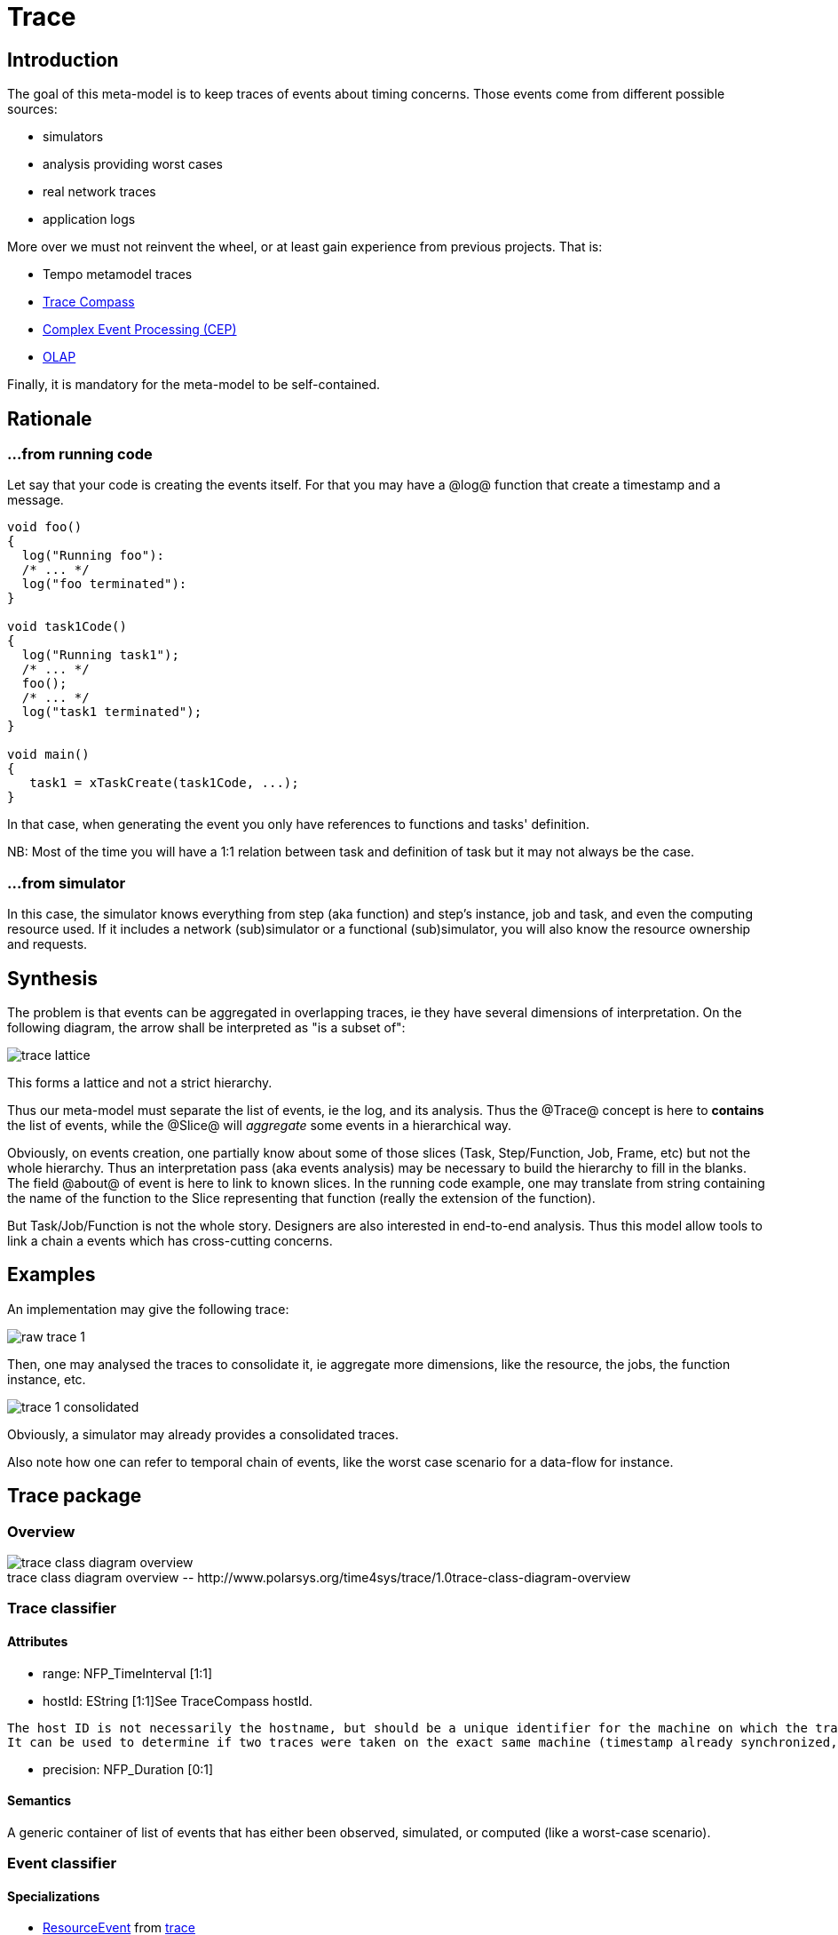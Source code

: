 //Start of user code title
Trace
=====
//End of user code
:data-uti:
:doctype: book
//Start of user code header
	
//End of user code

//Start of user code preface
	
== Introduction

The goal of this meta-model is to keep traces of events about timing concerns.
Those events come from different possible sources:

* simulators
* analysis providing worst cases
* real network traces
* application logs

More over we must not reinvent the wheel, or at least gain experience from previous projects. That is:

* Tempo metamodel traces
* http://tracecompass.org/[Trace Compass]
* https://en.wikipedia.org/wiki/Complex_event_processing[Complex Event Processing (CEP)]
* https://en.wikipedia.org/wiki/Online_analytical_processing[OLAP]

Finally, it is mandatory for the meta-model to be self-contained.

== Rationale


=== &hellip;from running code

Let say that your code is creating the events itself. For that you may have a @log@ function that create a timestamp and a message.

[source,c]
--------------
void foo()
{
  log("Running foo"):
  /* ... */
  log("foo terminated"):
}

void task1Code()
{
  log("Running task1");
  /* ... */
  foo();
  /* ... */
  log("task1 terminated");
}

void main()
{
   task1 = xTaskCreate(task1Code, ...);
}
--------------

In that case, when generating the event you only have references to functions and tasks' definition.

NB: Most of the time you will have a 1:1 relation between task and definition of task but it may not always be the case.

=== &hellip;from simulator

In this case, the simulator knows everything from step (aka function) and step's instance, job and task, and even the computing resource used.
If it includes a network (sub)simulator or a functional (sub)simulator, you will also know the resource ownership and requests.

== Synthesis

The problem is that events can be aggregated in overlapping traces, ie they have several dimensions of interpretation. On the following diagram, the arrow shall be interpreted as "is a subset of":

image::trace-lattice.png[]

This forms a lattice and not a strict hierarchy.

Thus our meta-model must separate the list of events, ie the log, and its analysis. Thus the @Trace@ concept is here to *contains* the list of events, while the @Slice@ will _aggregate_ some events in a hierarchical way.

Obviously, on events creation, one partially know about some of those slices (Task, Step/Function, Job, Frame, etc) but not the whole hierarchy. Thus an interpretation pass (aka events analysis) may be necessary to build the hierarchy to fill in the blanks. The field @about@ of event is here to link to known slices. In the running code example, one may translate from string containing the name of the function to the Slice representing that function (really the extension of the function).

But Task/Job/Function is not the whole story. Designers are also interested in end-to-end analysis. Thus this model allow tools to link a chain a events which has cross-cutting concerns.

== Examples

An implementation may give the following trace:

image::raw-trace-1.png[]

Then, one may analysed the traces to consolidate it, ie aggregate more dimensions, like the resource, the jobs, the function instance, etc.

image::trace-1-consolidated.png[]

Obviously, a simulator may already provides a consolidated traces.

Also note how one can refer to temporal chain of events, like the worst case scenario for a data-flow for instance.


//End of user code

[[trace_package]]
== Trace package

=== Overview


.trace-class-diagram-overview
[caption="trace class diagram overview -- http://www.polarsys.org/time4sys/trace/1.0"]
image::trace-class-diagram-overview.png[]


//Start of user code traceoverview
	
//End of user code



[[trace_classifier]]
=== Trace classifier



//Start of user code Trace-overview
	
//End of user code





==== Attributes

* range: NFP_TimeInterval [1:1]
* hostId: EString [1:1]See TraceCompass hostId.
[quote,TraceCompass]
------------
The host ID is not necessarily the hostname, but should be a unique identifier for the machine on which the trace was taken.
It can be used to determine if two traces were taken on the exact same machine (timestamp already synchronized, resources with same id are the same if taken at the same time, etc).
------------
* precision: NFP_Duration [0:1]

==== Semantics

//Start of user code Trace-semantics
A generic container of list of events that has either been observed, simulated, or computed (like a worst-case scenario). 
//End of user code

[[event_classifier]]
=== Event classifier



//Start of user code Event-overview
	
//End of user code


==== Specializations

* <<resourceevent_classifier,ResourceEvent>> from <<trace_package,trace>>
* <<schedulingevent_classifier,SchedulingEvent>> from <<trace_package,trace>>
* <<messageevent_classifier,MessageEvent>> from <<trace_package,trace>>
* <<valuechangeevent_classifier,ValueChangeEvent>> from <<trace_package,trace>>



==== Attributes

* timestamp: NFP_Duration [1:1]

==== Semantics

//Start of user code Event-semantics
TODO: write a semantic
//End of user code

[[nfp_duration_classifier]]
=== NFP_Duration classifier



//Start of user code NFP_Duration-overview
A generic Duration as defined per NFP Package from Time4sys project.
//End of user code


See org.polarsys.time4sys.marte.nfp.Duration.

//Start of user code NFP_Duration-semantics
TODO: write a semantic
//End of user code

[[nfp_timeinterval_classifier]]
=== NFP_TimeInterval classifier



//Start of user code NFP_TimeInterval-overview
A generic Time interval as defined per NFP Package from Time4sys project.
//End of user code


See org.polarsys.time4sys.marte.nfp.TimeInterval.

//Start of user code NFP_TimeInterval-semantics
TODO: write a semantic
//End of user code

[[schedulingeventkind_classifier]]
=== SchedulingEventKind classifier



//Start of user code SchedulingEventKind-overview
This shall be enough to described the state-machine of classical tasks.
//End of user code

==== Values

* ACTIVATED 
* RUNNING 
* SUSPENDED 
* BLOCKED 
* TERMINATED 
* DEADLINE 

==== Semantics

//Start of user code SchedulingEventKind-semantics

It expected to follow this state-machine:
// TODO

//End of user code

[[resourceevent_classifier]]
=== ResourceEvent classifier



//Start of user code ResourceEvent-overview
//End of user code

==== Generalizations

* <<event_classifier,Event>> from <<trace_package,trace>>




==== Attributes

* kind: ResourceEventKind [1:1]

==== Semantics

//Start of user code ResourceEvent-semantics
TODO: write a semantic
//End of user code

[[schedulingevent_classifier]]
=== SchedulingEvent classifier



//Start of user code SchedulingEvent-overview
	
//End of user code

==== Generalizations

* <<event_classifier,Event>> from <<trace_package,trace>>




==== Attributes

* kind: SchedulingEventKind [1:1]

==== Semantics

//Start of user code SchedulingEvent-semantics
TODO: write a semantic
//End of user code

[[resourceeventkind_classifier]]
=== ResourceEventKind classifier



//Start of user code ResourceEventKind-overview
	
//End of user code

==== Values

* ACQUIRED 
* RELEASED 
* REQUESTED 

==== Semantics

//Start of user code ResourceEventKind-semantics
TODO: write a semantic
//End of user code

[[messageevent_classifier]]
=== MessageEvent classifier



//Start of user code MessageEvent-overview
	
//End of user code

==== Generalizations

* <<event_classifier,Event>> from <<trace_package,trace>>




==== Attributes

* kind: MessageEventKind [1:1]

==== Semantics

//Start of user code MessageEvent-semantics
TODO: write a semantic
//End of user code

[[messageeventkind_classifier]]
=== MessageEventKind classifier



//Start of user code MessageEventKind-overview
	
//End of user code

==== Values

* INSTANTIATED 
* TRANSMITTED 
* RECEIVED 
* ERROR 

==== Semantics

//Start of user code MessageEventKind-semantics
TODO: write a semantic
//End of user code

[[slice_classifier]]
=== Slice classifier

A slice is an aggregation of Events so as to group them together in a logical way.
For instance, it could be:

* the Gantt line view of a processor usage,
* an end-to-end dataflow,
* an end-to-end network packet travel,
* etc.

//Start of user code Slice-overview
	
//End of user code





==== Attributes

* name: EString [1:1]
* kind: SliceKind [1:1]
* kindLabel: EString [0:1]

==== Semantics

//Start of user code Slice-semantics
TODO: write a semantic
//End of user code

[[slicekind_classifier]]
=== SliceKind classifier



//Start of user code SliceKind-overview
	
//End of user code

==== Values

* OTHER 
* TASK 
* JOB 
* FUNCTION 
* FUNCTION_INSTANCE 
* PACKET 
* FRAME 
* LINK 
* RESOURCE 
* STATE 
* AUTOMATON 
* TEMPORAL_CHAIN 

==== Semantics

//Start of user code SliceKind-semantics
TODO: write a semantic
//End of user code

[[properties_classifier]]
=== Properties classifier



//Start of user code Properties-overview
	
//End of user code





==== Attributes

* range: NFP_TimeInterval [0:1]
* blockingTime: NFP_Duration [0:1]
* executionTime: NFP_Duration [0:1]
* remainingTime: NFP_Duration [0:1]
* responseTime: NFP_Duration [0:1]
* absoluteDeadline: NFP_Duration [0:1]
* index: ELong [0:1]

==== Semantics

//Start of user code Properties-semantics
TODO: write a semantic
//End of user code

[[valuechangeevent_classifier]]
=== ValueChangeEvent classifier



//Start of user code ValueChangeEvent-overview
	
//End of user code

==== Generalizations

* <<event_classifier,Event>> from <<trace_package,trace>>





==== Semantics

//Start of user code ValueChangeEvent-semantics
TODO: write a semantic
//End of user code





//Start of user code postface
	
//End of user code

